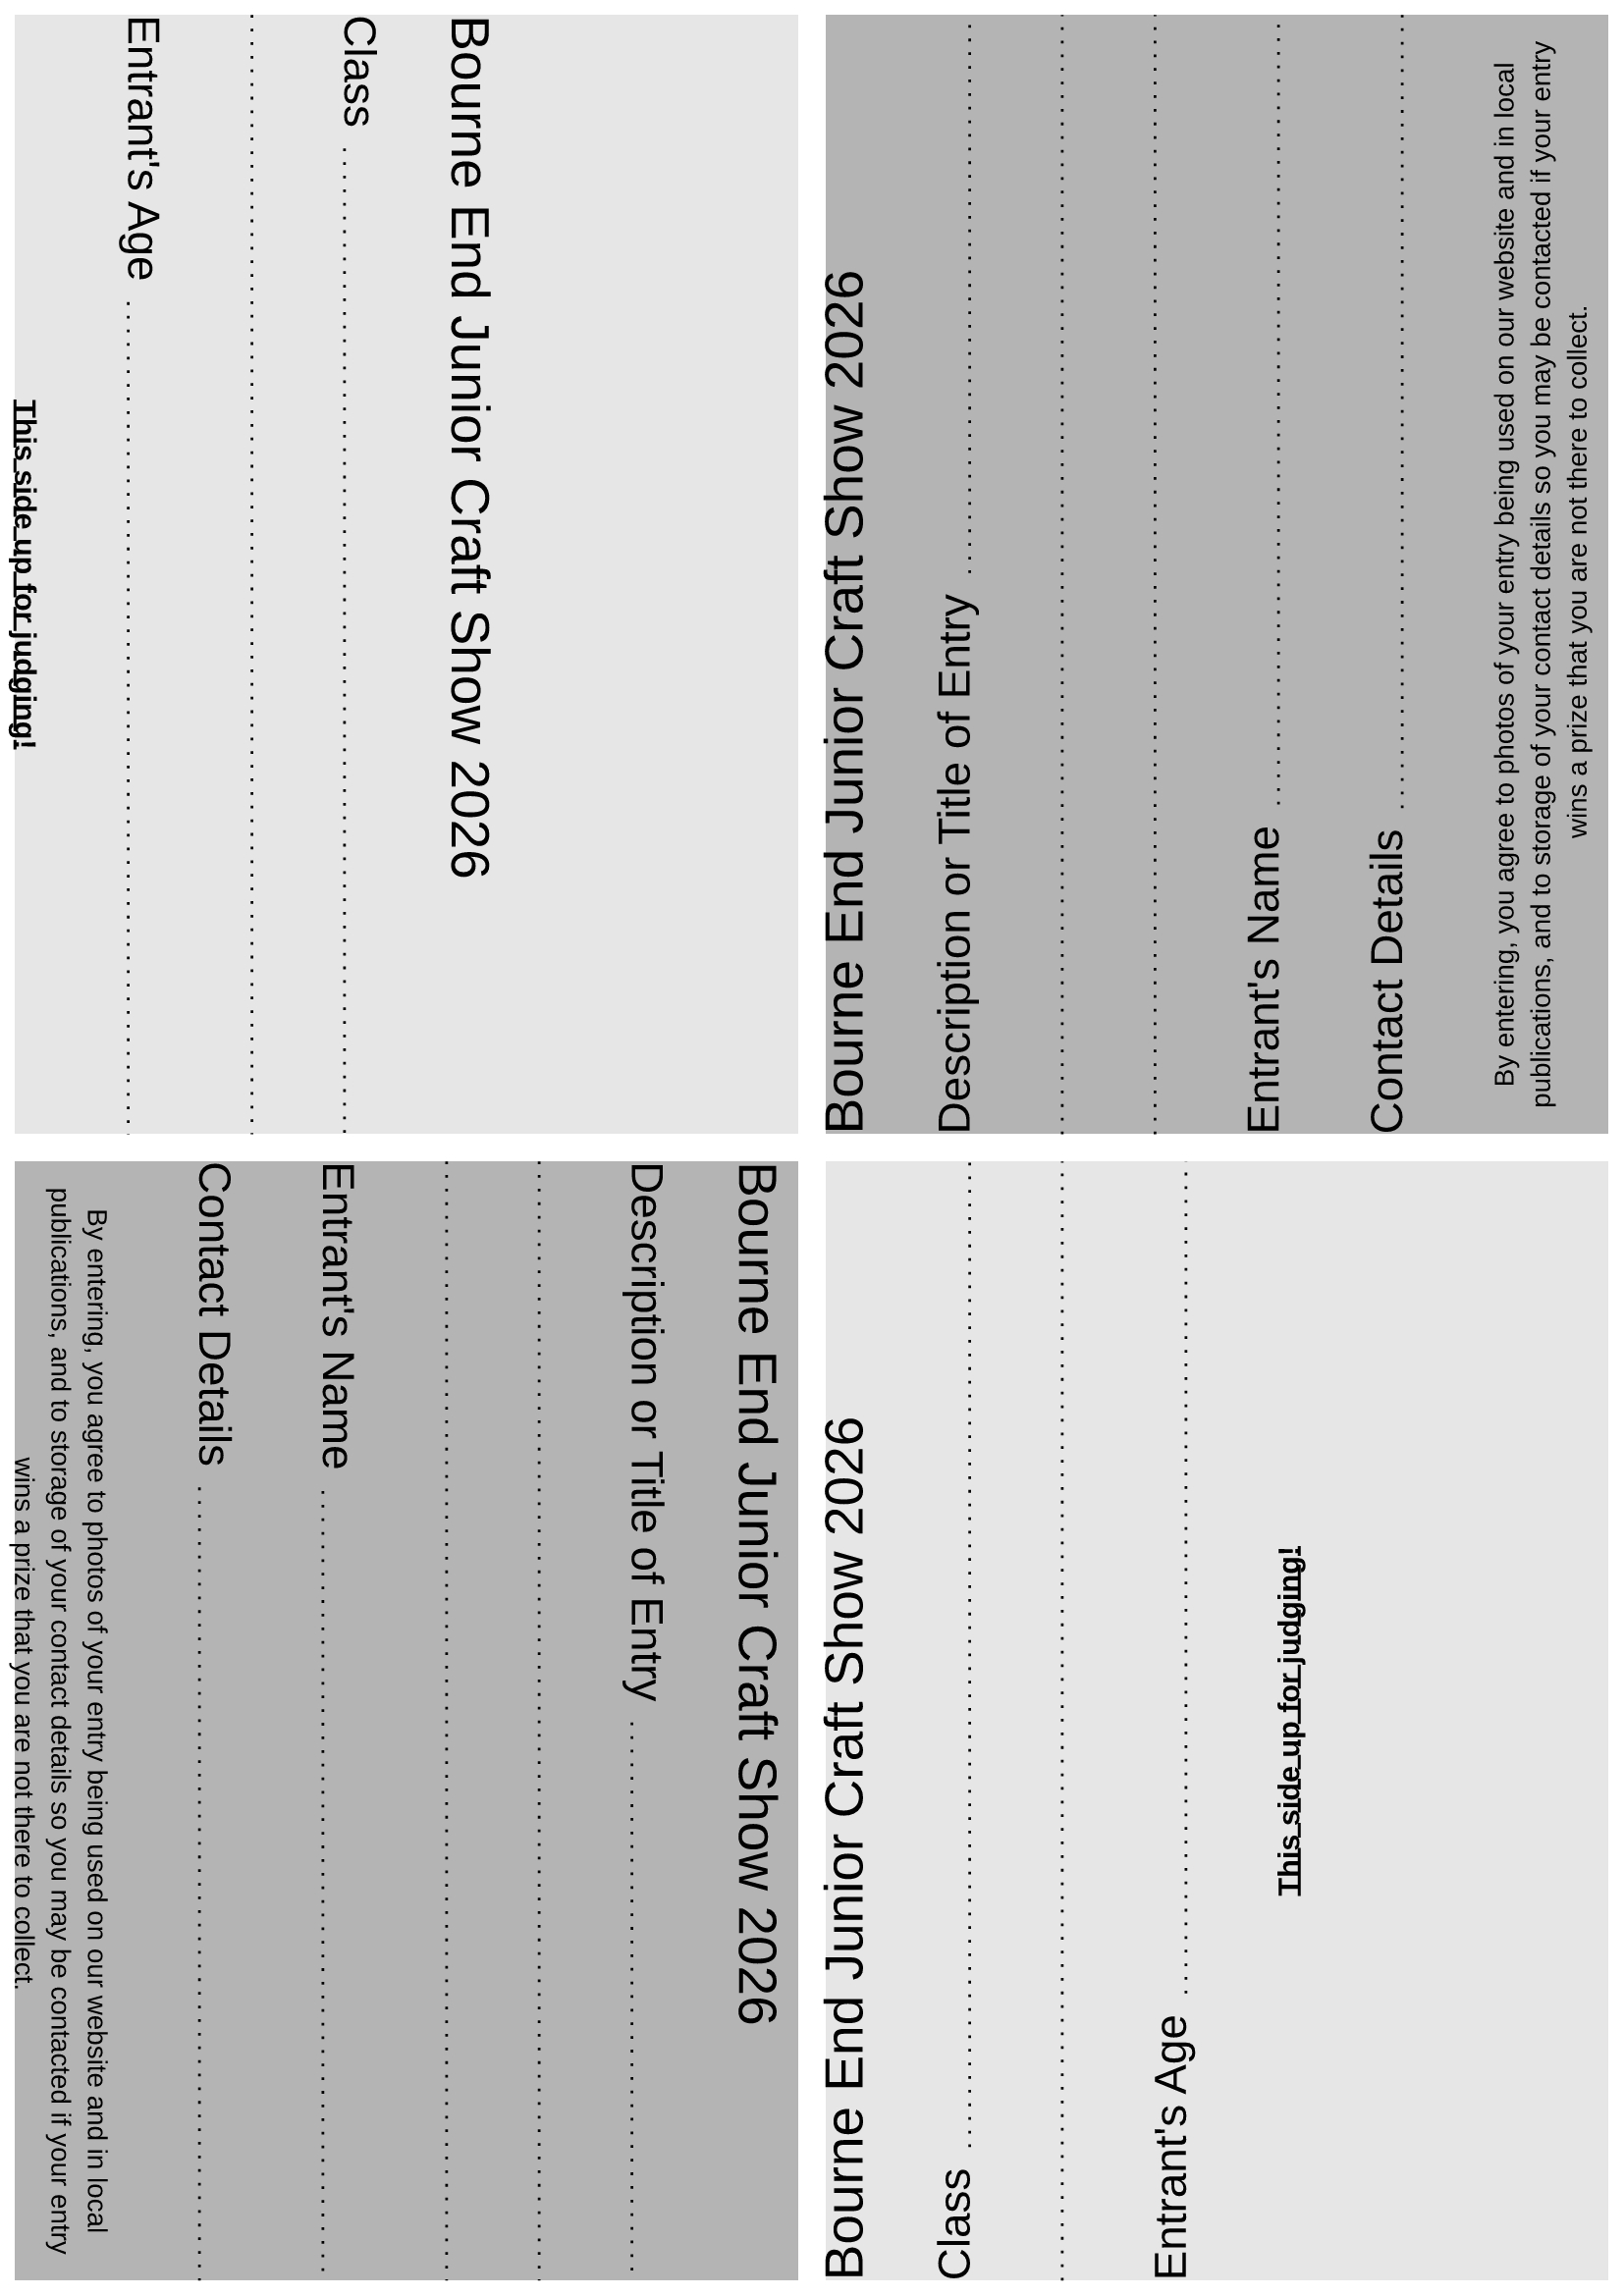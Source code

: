 #set page(margin: (
  rest: 0.5em,
))

#set text(font: "Liberation Sans")

#let header = [
  #let year = datetime.today().year()
  #text(size: 1.8em)[Bourne End Junior Craft Show #year] \
]

#let dottedLineFillWidth = [
  #set line(length: 100%)
  #line(stroke: (paint: black, thickness: 1pt, dash: "loosely-dotted"))
]

#let gridRequestedData(title) = [
  #grid(
    columns: (auto, 1fr),
    column-gutter: 0.7em,
    align: horizon,
    text(size: 1.5em)[
      #title
    ],
    align(bottom, [
      #dottedLineFillWidth
    ])
  )
]

#let judgesSide = [
  #header \
  #gridRequestedData("Class") \
  #dottedLineFillWidth \
  #gridRequestedData("Entrant's Age") \

  #align(center, text(weight: "bold")[
    #underline[This side up for judging!]
  ])
]

#let contactSide = [
  #header \
  #gridRequestedData("Description or Title of Entry") \
  #dottedLineFillWidth \
  #dottedLineFillWidth \
  #gridRequestedData("Entrant's Name") \
  #gridRequestedData("Contact Details") \

  #align(center, text(size: 10pt)[
    By entering, you agree to photos of your entry being used on our website
    and in local publications, and to storage of your contact details so you may be contacted
    if your entry wins a prize that you are not there to collect.
  ])
]

#let pageQuadrants = [
  #grid(
    columns: (1fr, 1fr),
    rows: (1fr, 1fr),
    row-gutter: 10pt,
    column-gutter: 10pt,
    fill: (x, y) =>
    if calc.even(x + y) { luma(230) }
    else { luma(180) },
    rotate(90deg, reflow: true)[#judgesSide],
    rotate(270deg, reflow: true)[#contactSide],
    rotate(90deg, reflow: true)[#contactSide],
    rotate(270deg, reflow: true)[#judgesSide],
  )
]

#pageQuadrants
